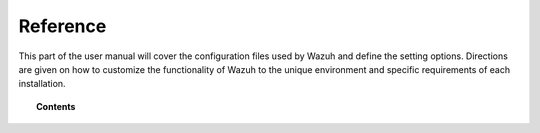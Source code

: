 .. Copyright (C) 2020 Wazuh, Inc.

.. _reference_files:

Reference
=========

.. meta::
  :description: A full reference of all the configurations and settings that can be customized on Wazuh, for both managers and agents.

This part of the user manual will cover the configuration files used by Wazuh and define the setting options. Directions are given on how to customize the functionality of Wazuh to the unique environment and specific requirements of each installation.

.. topic:: Contents

    .. toctree::
       :maxdepth: 1

       ossec-conf/index_manager
       ossec-conf/index_agent
       centralized-configuration.rst
       internal-options
       daemons/index
       tools/index
       unattended-installation
       statistics-files/index
